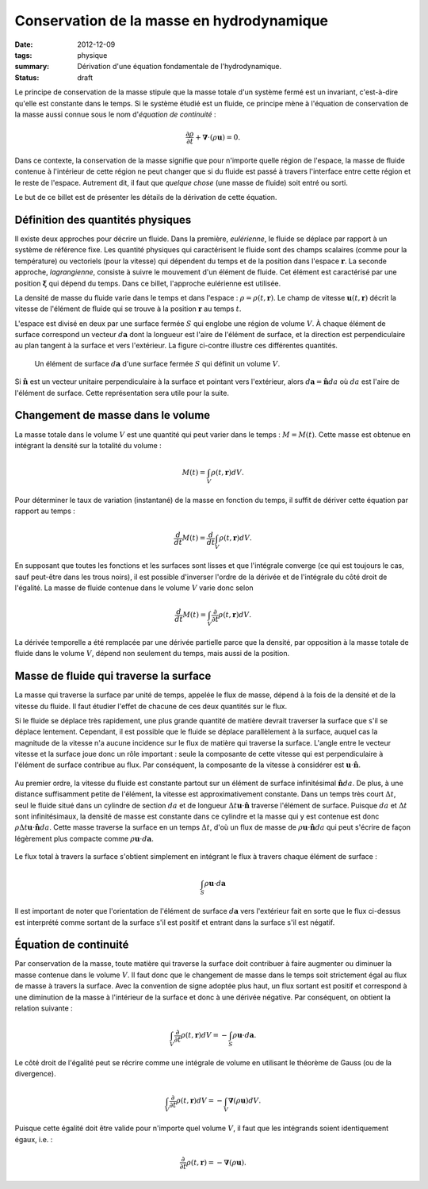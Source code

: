 Conservation de la masse en hydrodynamique
==========================================

:date: 2012-12-09
:tags: physique
:summary: Dérivation d'une équation fondamentale de l'hydrodynamique.
:status: draft

Le principe de conservation de la masse stipule que la masse totale d'un
système fermé est un invariant, c'est-à-dire qu'elle est constante dans le
temps.  Si le système étudié est un fluide, ce principe mène à l'équation de
conservation de la masse aussi connue sous le nom d'*équation de continuité* :

.. math::

    \frac{\partial \rho}{\partial t} + \mathbf{\nabla} \cdot (\rho \mathbf{u}) = 0.

Dans ce contexte, la conservation de la masse signifie que pour n'importe
quelle région de l'espace, la masse de fluide contenue à l'intérieur de cette
région ne peut changer que si du fluide est passé à travers l'interface entre
cette région et le reste de l'espace.  Autrement dit, il faut que *quelque
chose* (une masse de fluide) soit entré ou sorti.

Le but de ce billet est de présenter les détails de la dérivation de cette
équation.


Définition des quantités physiques
----------------------------------

Il existe deux approches pour décrire un fluide. Dans la première,
*eulérienne*, le fluide se déplace par rapport à un système de référence fixe.
Les quantité physiques qui caractérisent le fluide sont des champs scalaires
(comme pour la température) ou vectoriels (pour la vitesse) qui dépendent du
temps et de la position dans l'espace :math:`\mathbf{r}`.  La seconde approche,
*lagrangienne*, consiste à suivre le mouvement d'un élément de fluide. Cet
élément est caractérisé par une position :math:`\mathbf{\xi}` qui dépend du
temps. Dans ce billet, l'approche eulérienne est utilisée.

La densité de masse du fluide varie dans le temps et dans l'espace :
:math:`\rho = \rho(t, \mathbf{r})`.  Le champ de vitesse :math:`\mathbf{u}(t,
\mathbf{r})` décrit la vitesse de l'élément de fluide qui se trouve à la
position :math:`\mathbf{r}` au temps :math:`t`.

L'espace est divisé en deux par une surface fermée :math:`S` qui englobe une
région de volume :math:`V`.  À chaque élément de surface correspond un vecteur
:math:`d\mathbf{a}` dont la longueur est l'aire de l'élément de surface, et la
direction est perpendiculaire au plan tangent à la surface et vers l'extérieur.
La figure ci-contre illustre ces différentes quantités.

.. figure:: static/images/surf-elem.png
    :alt: Élément de surface
    :scale: 40%

    Un élément de surface :math:`d\mathbf{a}` d'une surface fermée :math:`S`
    qui définit un volume :math:`V`.

Si :math:`\mathbf{\hat{n}}` est un vecteur unitaire perpendiculaire à la
surface et pointant vers l'extérieur, alors  :math:`d\mathbf{a} =
\mathbf{\hat{n}} da` où :math:`da` est l'aire de l'élément de surface.
Cette représentation sera utile pour la suite.


Changement de masse dans le volume
----------------------------------

La masse totale dans le volume :math:`V` est une quantité qui peut varier dans
le temps : :math:`M = M(t)`.  Cette masse est obtenue en intégrant la densité
sur la totalité du volume :

.. math::

    M(t) = \int_V \rho(t, \mathbf{r}) dV.

Pour déterminer le taux de variation (instantané) de la masse en fonction du
temps, il suffit de dériver cette équation par rapport au temps :

.. math::

    \frac{d}{dt} M(t) = \frac{d}{dt} \int_V \rho(t, \mathbf{r}) dV.

En supposant que toutes les fonctions et les surfaces sont lisses et que
l'intégrale converge (ce qui est toujours le cas, sauf peut-être dans les trous
noirs), il est possible d'inverser l'ordre de la dérivée et de l'intégrale du
côté droit de l'égalité.  La masse de fluide contenue dans le volume :math:`V`
varie donc selon

.. math::

    \frac{d}{dt} M(t) = \int_V \frac{\partial}{\partial t} \rho(t, \mathbf{r}) dV.

La dérivée temporelle a été remplacée par une dérivée partielle parce que la
densité, par opposition à la masse totale de fluide dans le volume :math:`V`,
dépend non seulement du temps, mais aussi de la position.


Masse de fluide qui traverse la surface
---------------------------------------

La masse qui traverse la surface par unité de temps, appelée le flux de masse,
dépend à la fois de la densité et de la vitesse du fluide.  Il faut étudier
l'effet de chacune de ces deux quantités sur le flux.

Si le fluide se déplace très rapidement, une plus grande quantité de matière
devrait traverser la surface que s'il se déplace lentement.  Cependant, il est
possible que le fluide se déplace parallèlement à la surface, auquel cas la
magnitude de la vitesse n'a aucune incidence sur le flux de matière qui
traverse la surface.  L'angle entre le vecteur vitesse et la surface joue donc
un rôle important : seule la composante de cette vitesse qui est
perpendiculaire à l'élément de surface contribue au flux.  Par conséquent, la
composante de la vitesse à considérer est :math:`\mathbf{u} \cdot
\mathbf{\hat{n}}`.

.. figure:: static/images/vitesse-perpendiculaire.png
    :alt: Vitesse perpendiculaire
    :scale: 50%

Au premier ordre, la vitesse du fluide est constante partout sur un élément de
surface infinitésimal :math:`\mathbf{\hat{n}}da`. De plus, à une distance
suffisamment petite de l'élément, la vitesse est approximativement constante.
Dans un temps très court :math:`\Delta t`, seul le fluide situé dans un
cylindre de section :math:`da` et de longueur :math:`\Delta t \mathbf{u} \cdot
\mathbf{\hat{n}}` traverse l'élément de surface. Puisque :math:`da` et
:math:`\Delta t` sont infinitésimaux, la densité de masse est constante dans ce
cylindre et la masse qui y est contenue est donc :math:`\rho \Delta t
\mathbf{u} \cdot \mathbf{\hat{n}} da`. Cette masse traverse la surface en un
temps :math:`\Delta t`, d'où un flux de masse de :math:`\rho \mathbf{u} \cdot
\mathbf{\hat{n}} da` qui peut s'écrire de façon légèrement plus compacte comme
:math:`\rho \mathbf{u} \cdot d\mathbf{a}`.

.. figure:: static/images/cylindre-de-matiere.png
    :alt: Cylindre de matière
    :scale: 50%

Le flux total à travers la surface s'obtient simplement en intégrant le flux à
travers chaque élément de surface :

.. math::

    \int_S \rho \mathbf{u} \cdot d\mathbf{a}

Il est important de noter que l'orientation de l'élément de surface
:math:`d\mathbf{a}` vers l'extérieur fait en sorte que le flux ci-dessus est
interprété comme sortant de la surface s'il est positif et entrant dans la
surface s'il est négatif.


Équation de continuité
----------------------

Par conservation de la masse, toute matière qui traverse la surface doit
contribuer à faire augmenter ou diminuer la masse contenue dans le volume
:math:`V`. Il faut donc que le changement de masse dans le temps soit
strictement égal au flux de masse à travers la surface. Avec la convention de
signe adoptée plus haut, un flux sortant est positif et correspond à une
diminution de la masse à l'intérieur de la surface et donc à une dérivée
négative. Par conséquent, on obtient la relation suivante :

.. math::

    \int_V \frac{\partial}{\partial t} \rho(t, \mathbf{r}) dV = -\int_S \rho \mathbf{u} \cdot d\mathbf{a}.

Le côté droit de l'égalité peut se récrire comme une intégrale de volume en
utilisant le théorème de Gauss (ou de la divergence).

.. math::

    \int_V \frac{\partial}{\partial t} \rho(t, \mathbf{r}) dV = -\int_V \mathbf{\nabla} (\rho \mathbf{u}) dV.

Puisque cette égalité doit être valide pour n'importe quel volume :math:`V`, il
faut que les intégrands soient identiquement égaux, i.e. :

.. math::

    \frac{\partial}{\partial t} \rho(t, \mathbf{r}) = - \mathbf{\nabla} (\rho \mathbf{u}).

